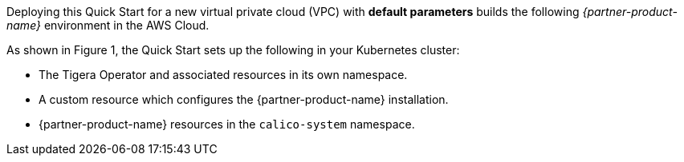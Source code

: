 Deploying this Quick Start for a new virtual private cloud (VPC) with
*default parameters* builds the following _{partner-product-name}_ environment in the
AWS Cloud.


As shown in Figure 1, the Quick Start sets up the following in your Kubernetes cluster:

* The Tigera Operator and associated resources in its own namespace.
* A custom resource which configures the {partner-product-name} installation.
* {partner-product-name} resources in the `calico-system` namespace.
